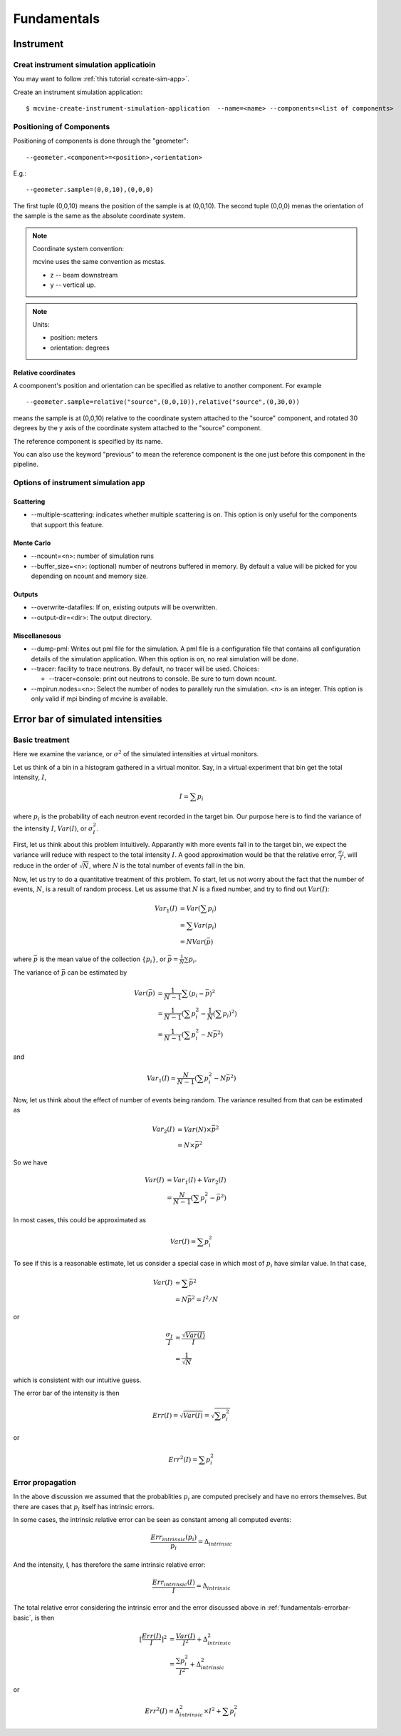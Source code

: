 .. _Fundamentals:

Fundamentals
============


.. _fundamentals-instrument:

Instrument
----------

Creat instrument simulation applicatioin
^^^^^^^^^^^^^^^^^^^^^^^^^^^^^^^^^^^^^^^^
You may want to follow 
:ref:`this tutorial <create-sim-app>`.

Create an instrument simulation application::

  $ mcvine-create-instrument-simulation-application  --name=<name> --components=<list of components>



.. _fundamentals-instrument-positioning-of-components:

Positioning of Components
^^^^^^^^^^^^^^^^^^^^^^^^^
Positioning of components is done through the "geometer"::

 --geometer.<component>=<position>,<orientation>

E.g.::

 --geometer.sample=(0,0,10),(0,0,0)

The first tuple (0,0,10) means the position of the sample is at (0,0,10).
The second tuple (0,0,0) menas the orientation of the sample is the same
as the absolute coordinate system.

.. note::
   Coordinate system convention: 

   mcvine uses the same convention as mcstas.
   
   * z -- beam downstream
   * y -- vertical up.


.. note::
   Units: 
   
   * position: meters
   * orientation: degrees


Relative coordinates
""""""""""""""""""""
A coomponent's position and orientation can be specified as relative to another
component. For example ::
   
 --geometer.sample=relative("source",(0,0,10)),relative("source",(0,30,0))

means the sample is at (0,0,10) relative to the coordinate system attached to 
the "source" component, and rotated 30 degrees by the y axis of the coordinate
system attached to the "source" component.

The reference component is specified by its name.

You can also use the keyword "previous" to mean the reference
component is the one just before this component in the pipeline.



Options of instrument simulation app
^^^^^^^^^^^^^^^^^^^^^^^^^^^^^^^^^^^^

Scattering
""""""""""

* --multiple-scattering: indicates whether multiple scattering is on. This option
  is only useful for the components that support this feature.

Monte Carlo
"""""""""""

* --ncount=<n>: number of simulation runs
* --buffer_size=<n>: (optional) number of neutrons buffered in memory. By default a value will be picked for you depending on ncount and memory size.


Outputs
"""""""
* --overwrite-datafiles:
  If on, existing outputs will be overwritten.
* --output-dir=<dir>:
  The output directory.

Miscellanesous
""""""""""""""
* --dump-pml:
  Writes out pml file for the simulation. A pml file is a configuration file
  that contains all configuration details of the simulation application.
  When this option is on, no real simulation will be done.
* --tracer:
  facility to trace neutrons. By default, no tracer will be used. Choices:

  * --tracer=console: print out neutrons to console. Be sure to turn down ncount.

* --mpirun.nodes=<n>:
  Select the number of nodes to parallely run the simulation.
  <n> is an integer.
  This option is only valid if mpi binding of mcvine is available.


Error bar of simulated intensities
----------------------------------

.. _fundamentals-errorbar-basic:

Basic treatment
^^^^^^^^^^^^^^^

Here we examine the variance, or :math:`\sigma^2` of the simulated
intensities at virtual monitors.


Let us think of a bin in a histogram gathered in a virtual monitor.
Say, in a virtual experiment that bin get the total intensity, 
:math:`I`, 

.. math::
   I = \sum p_i

where :math:`p_i` is the probability of each neutron event recorded
in the target bin.
Our purpose here is to find the variance of the intensity :math:`I`,
:math:`Var(I)`, or :math:`\sigma^2_I`.

First, let us think about this problem intuitively.
Apparantly with more events fall in to the target bin,
we expect the variance will reduce with respect to 
the total intensity :math:`I`. A good approximation would be that
the relative error, :math:`\frac{\sigma_I}{I}`, will reduce
in the order of :math:`\sqrt{N}`, where :math:`N` is the
total number of events fall in the bin.

Now, let us try to do a quantitative treatment of this problem.
To start, let us not worry about the fact that the number
of events, :math:`N`, is a result of random process. Let us assume
that :math:`N` is a fixed number, and try to find out :math:`Var(I)`:

.. math::
   Var_1(I) &= Var(\sum p_i)	\\
   	  &= \sum Var(p_i)	\\
	  &= N Var(\bar{p})

where :math:`\bar{p}` is the mean value of the collection
:math:`\{p_i\}`, or :math:`\bar{p}=\frac{1}{N}\sum{p_i}`.

The variance of :math:`\bar{p}` can be estimated by

.. math::
   Var(\bar{p}) &= \frac{1}{N-1} \sum{(p_i-\bar{p})^2} \\
   		&= \frac{1}{N-1} (\sum p^2_i - \frac{1}{N} {(\sum p_i)}^2) \\
   		&= \frac{1}{N-1} (\sum p^2_i - N \bar{p}^2)

and 

.. math::
   Var_1(I) = \frac{N}{N-1} (\sum p^2_i - N \bar{p}^2)

Now, let us think about the effect of number of events being random.
The variance resulted from that can be estimated as

.. math::
   Var_2(I) &= Var(N) \times \bar{p}^2 \\
   	    &= N \times \bar{p}^2

So we have

.. math::
   Var(I) &= Var_1(I) + Var_2(I) \\
   	  &= \frac{N}{N-1} (\sum{p_i^2} - \bar{p}^2)

In most cases, this could be approximated as

.. math::
   Var(I) = \sum{p_i^2}

To see if this is a reasonable estimate, let us consider a special case 
in which most of :math:`p_i` have similar value. In that case,

.. math::
   Var(I) &= \sum{\bar{p}^2} \\
   	  &= N\bar{p}^2 = I^2/N

or

.. math::
   \frac{\sigma_I}{I} &= \frac{\sqrt{Var(I)}}{I} \\
   		      &= \frac{1}{\sqrt{N}}

which is consistent with our intuitive guess.

The error bar of the intensity is then

.. math::
   Err(I) = \sqrt{Var(I)} = \sqrt{\sum{p_i^2}}

or 

.. math::
   Err^2(I) = \sum{p_i^2}


.. _fundamentals-errorbar-errorprop:

Error propagation
^^^^^^^^^^^^^^^^^

In the above discussion we assumed that the probablities
:math:`{p_i}` are computed precisely and have no errors
themselves. 
But there are cases that :math:`{p_i}` itself has intrinsic errors.

In some cases, the intrinsic relative error can be seen as constant
among all computed events:

.. math::
   \frac{Err_{intrinsic}(p_i)}{p_i} = \Delta_{intrinsic}

And the intensity, I, has therefore the same intrinsic relative error:

.. math::
   \frac{Err_{intrinsic}(I)}{I} = \Delta_{intrinsic}

The total relative error considering the intrinsic error
and the error discussed above in :ref:`fundamentals-errorbar-basic`, is then

.. math::
   {[\frac{Err(I)}{I}]}^2 &= \frac{Var(I)}{I^2} + \Delta_{intrinsic}^2 \\
   			  &= \frac{\sum{p_i^2}}{I^2} + \Delta_{intrinsic}^2

or

.. math::
   Err^2(I) = \Delta_{intrinsic}^2 \times I^2  + \sum{p_i^2}
